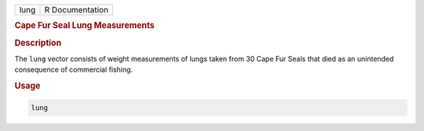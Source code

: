 .. container::

   ==== ===============
   lung R Documentation
   ==== ===============

   .. rubric:: Cape Fur Seal Lung Measurements
      :name: lung

   .. rubric:: Description
      :name: description

   The ``lung`` vector consists of weight measurements of lungs taken
   from 30 Cape Fur Seals that died as an unintended consequence of
   commercial fishing.

   .. rubric:: Usage
      :name: usage

   .. code:: R

      lung
